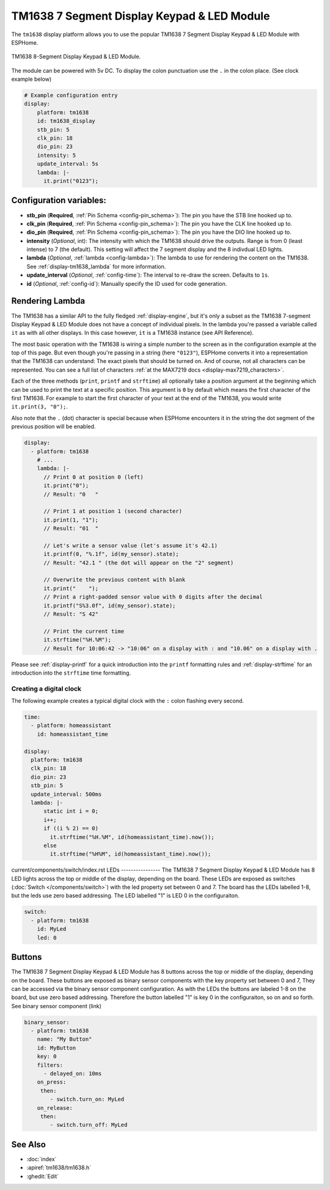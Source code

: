 TM1638 7 Segment Display Keypad & LED Module
============================================

.. seo::
    :description: Instructions for setting up TM1638 7 Segment Display Keypad & LED Module
    :image: tm1638.jpg

The ``tm1638`` display platform allows you to use the popular TM1638 7 Segment Display Keypad & LED Module with ESPHome.

.. figure:: images/tm1638-full.jpg
    :align: center
    :width: 75.0%

    TM1638 8-Segment Display Keypad & LED Module.

The module can be powered with 5v DC. To display the colon punctuation use the
``.`` in the colon place. (See clock example below)


.. code-block:: yaml

    # Example configuration entry
    display:
        platform: tm1638
        id: tm1638_display
        stb_pin: 5
        clk_pin: 18
        dio_pin: 23
        intensity: 5
        update_interval: 5s
        lambda: |-
          it.print("0123");


Configuration variables:
------------------------

- **stb_pin** (**Required**, :ref:`Pin Schema <config-pin_schema>`): The pin you have the STB line hooked up to.
- **clk_pin** (**Required**, :ref:`Pin Schema <config-pin_schema>`): The pin you have the CLK line hooked up to.
- **dio_pin** (**Required**, :ref:`Pin Schema <config-pin_schema>`): The pin you have the DIO line hooked up to.
- **intensity** (*Optional*, int): The intensity with which the TM1638 should drive the outputs. Range is from
  0 (least intense) to 7 (the default).  This setting will affect the 7 segment display and the 8 indivdual LED lights.
- **lambda** (*Optional*, :ref:`lambda <config-lambda>`): The lambda to use for rendering the content on the TM1638.
  See :ref:`display-tm1638_lambda` for more information.
- **update_interval** (*Optional*, :ref:`config-time`): The interval to re-draw the screen. Defaults to ``1s``.
- **id** (*Optional*, :ref:`config-id`): Manually specify the ID used for code generation.

.. _display-tm1638_lambda:

Rendering Lambda
----------------

The TM1638 has a similar API to the fully fledged :ref:`display-engine`, but it's only a subset as the TM1638
7-segment Display Keypad & LED Module does not have a concept of individual pixels. In the lambda you're passed a variable called ``it``
as with all other displays. In this case however, ``it`` is a TM1638 instance (see API Reference).

The most basic operation with the TM1638 is wiring a simple number to the screen as in the configuration example
at the top of this page. But even though you're passing in a string (here ``"0123"``), ESPHome converts it
into a representation that the TM1638 can understand: The exact pixels that should be turned on. And of course,
not all characters can be represented. You can see a full list of characters :ref:`at the MAX7219 docs <display-max7219_characters>`.

Each of the three methods (``print``, ``printf`` and ``strftime``) all optionally take a position argument at the
beginning which can be used to print the text at a specific position. This argument is ``0`` by default which
means the first character of the first TM1638. For example to start the first character of your text at
the end of the TM1638, you would write ``it.print(3, "0");``.

Also note that the ``.`` (dot) character is special because when ESPHome encounters it in the string the dot
segment of the previous position will be enabled.

.. code-block:: yaml

    display:
      - platform: tm1638
        # ...
        lambda: |-
          // Print 0 at position 0 (left)
          it.print("0");
          // Result: "0   "

          // Print 1 at position 1 (second character)
          it.print(1, "1");
          // Result: "01  "

          // Let's write a sensor value (let's assume it's 42.1)
          it.printf(0, "%.1f", id(my_sensor).state);
          // Result: "42.1 " (the dot will appear on the "2" segment)

          // Overwrite the previous content with blank
          it.print("    ");
          // Print a right-padded sensor value with 0 digits after the decimal
          it.printf("S%3.0f", id(my_sensor).state);
          // Result: "S 42"

          // Print the current time
          it.strftime("%H.%M");
          // Result for 10:06:42 -> "10:06" on a display with : and "10.06" on a display with .

Please see :ref:`display-printf` for a quick introduction into the ``printf`` formatting rules and
:ref:`display-strftime` for an introduction into the ``strftime`` time formatting.

Creating a digital clock
************************

The following example creates a typical digital clock with the ``:`` colon flashing every second.


.. code-block:: yaml


    time:
      - platform: homeassistant
        id: homeassistant_time

    display:
      platform: tm1638
      clk_pin: 18
      dio_pin: 23
      stb_pin: 5
      update_interval: 500ms
      lambda: |-
          static int i = 0;
          i++;
          if ((i % 2) == 0)
            it.strftime("%H.%M", id(homeassistant_time).now());
          else
            it.strftime("%H%M", id(homeassistant_time).now());


current/components/switch/index.rst
LEDs
----------------
The TM1638 7 Segment Display Keypad & LED Module has 8 LED lights across the top or middle of the display, depending on the board.  These LEDs are exposed as switches (:doc:`Switch </components/switch>`) with the led property set between 0 and 7.  The board has the LEDs labelled 1-8, but the leds use zero based addressing.   The LED labelled "1" is LED 0 in the configuraiton.

.. code-block:: yaml

    switch:                 
      - platform: tm1638
        id: MyLed
        led: 0


Buttons
----------------
The TM1638 7 Segment Display Keypad & LED Module has 8 buttons across the top or middle of the display, depending on the board.  These buttons are exposed as binary sensor components with the key property set between 0 and 7,  They can be accessed via the binary sensor component configuration.  As with the LEDs the buttons are labeled 1-8 on the board, but use zero based addressing.  Therefore the button labelled "1" is key 0 in the configuraiton, so on and so forth.   See binary sensor component (link)

.. code-block:: yaml

    binary_sensor:
      - platform: tm1638
        name: "My Button"
        id: MyButton
        key: 0
        filters:
          - delayed_on: 10ms
        on_press:
         then:
            - switch.turn_on: MyLed
        on_release:
         then:
            - switch.turn_off: MyLed


See Also
--------

- :doc:`index`
- :apiref:`tm1638/tm1638.h`
- :ghedit:`Edit`

